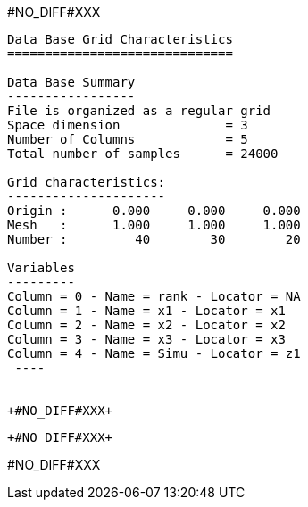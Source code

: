 +#NO_DIFF#XXX+
----

Data Base Grid Characteristics
==============================

Data Base Summary
-----------------
File is organized as a regular grid
Space dimension              = 3
Number of Columns            = 5
Total number of samples      = 24000

Grid characteristics:
---------------------
Origin :      0.000     0.000     0.000
Mesh   :      1.000     1.000     1.000
Number :         40        30        20

Variables
---------
Column = 0 - Name = rank - Locator = NA
Column = 1 - Name = x1 - Locator = x1
Column = 2 - Name = x2 - Locator = x2
Column = 3 - Name = x3 - Locator = x3
Column = 4 - Name = Simu - Locator = z1
 ----


+#NO_DIFF#XXX+
----


[[XXX]]
----


+#NO_DIFF#XXX+
----
#NO_DIFF#XXX
----
